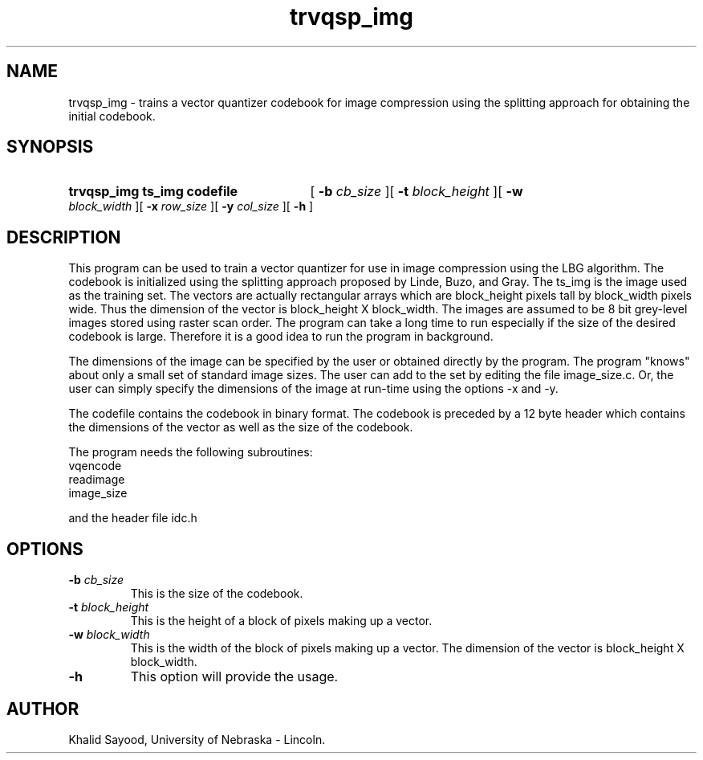 .TH trvqsp_img 1 
.UC 4
.SH NAME
trvqsp_img \- trains a vector quantizer codebook for image compression
using the splitting approach for obtaining the initial codebook. 
.SH SYNOPSIS
.HP
.B trvqsp_img  ts_img codefile
[
.BI \-b " cb_size"
][
.BI \-t " block_height"
][
.BI \-w " block_width"
][
.BI \-x " row_size"
][
.BI \-y " col_size"
][
.B \-h
]
.SH DESCRIPTION
This program can be used to train a vector quantizer for use in image
compression using the LBG algorithm.
The codebook is initialized using the splitting approach proposed by
Linde, Buzo, and Gray.
The ts_img is the image used as the training set.  The vectors are actually
rectangular arrays which are block_height pixels tall by block_width pixels
wide.  Thus the dimension of the vector is block_height X block_width.
The images are assumed to be 8 bit grey-level images stored using raster scan
order.  The program can take a long time to run especially if the size
of the desired codebook is large.  Therefore it is a good idea to run
the program in background.

The dimensions of the image can be specified by the user or obtained
directly by the program.  The program "knows" about only a small set
of standard image sizes.  The user can add to the set by editing the 
file image_size.c.  Or, the user can simply specify the dimensions of the 
image at run-time using the options -x and -y.

The codefile contains the codebook in binary format.  The codebook is
preceded by a 12 byte header which contains the dimensions of the vector
as well as the size of the codebook.

The program needs the following subroutines:
.IP vqencode
.IP readimage
.IP image_size
.LP
and the header file idc.h

.SH OPTIONS
.TP
.BI \-b " cb_size"
This is the size of the codebook.
.TP
.BI \-t " block_height"
This is the height of a block of pixels making up a vector.
.TP
.BI \-w " block_width"
This is the width of the block of pixels making up a vector.
The dimension of the vector is block_height X block_width.
.TP
.BI \-h
This option will provide the usage.

.SH AUTHOR
Khalid Sayood, University of Nebraska - Lincoln.


